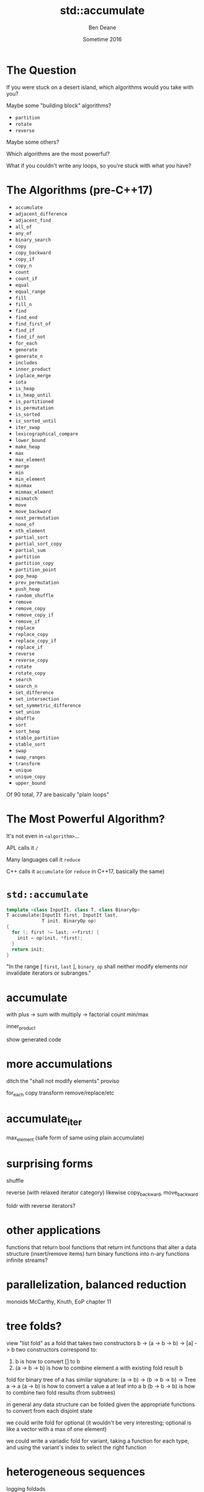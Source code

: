 #    -*- mode: org -*-
#+OPTIONS: reveal_center:t reveal_progress:t reveal_history:t reveal_control:nil
#+OPTIONS: reveal_mathjax:t reveal_rolling_links:nil reveal_keyboard:t reveal_overview:t num:nil
#+OPTIONS: reveal_width:1200 reveal_height:900
#+OPTIONS: toc:nil reveal_slide_number:"c/t"
#+REVEAL_MARGIN: 0.1
#+REVEAL_MIN_SCALE: 0.5
#+REVEAL_MAX_SCALE: 2.5
#+REVEAL_TRANS: none
#+REVEAL_THEME: night
#+REVEAL_HLEVEL: 1
#+REVEAL_EXTRA_CSS: ./presentation.css
#+REVEAL_ROOT: ../../presentations/reveal.js/

# (setq org-reveal-title-slide-template "<h1>%t</h1><h2>Exploring an Algorithmic Empire</h2><br/><h2>%a</h2><h3>%e / <a href=\"http://twitter.com/ben_deane\">@ben_deane</a></h3><h2>%d</h2>")

#+TITLE: std::accumulate
#+AUTHOR: Ben Deane
#+EMAIL: bdeane@blizzard.com
#+DATE: Sometime 2016

* The Question
If you were stuck on a desert island, which algorithms would you take with you?
#+ATTR_REVEAL: :frag appear
Maybe some "building block" algorithms?
#+ATTR_REVEAL: :frag (appear)
 - ~partition~
 - ~rotate~
 - ~reverse~
#+ATTR_REVEAL: :frag appear
Maybe some others?
#+ATTR_REVEAL: :frag appear
Which algorithms are the most powerful?
#+ATTR_REVEAL: :frag appear
What if you couldn't write any loops, so you're stuck with what you have?

* The Algorithms (pre-C++17)
#+REVEAL_HTML: <div id="columns"> <div id="fiveup">
#+ATTR_REVEAL: :frag (none none none none none highlight-red none none none none none none none highlight-red none none none none none none none none none none none none none none none none none none none none highlight-dimgrey none highlight-red highlight-red none none none none none none none none none none none none none highlight-red highlight-red none none none highlight-red highlight-red none highlight-red highlight-dimgrey none none none none none none none none none none none none none none none none none none none none none none none highlight-dimgrey none none none none highlight-red) :frag_idx (1 1 1 1 1 4 1 1 1 1 1 1 1 4 1 1 1 1 1 1 1 1 1 1 1 1 1 1 1 1 1 1 1 1 2 1 4 5 1 1 1 1 1 1 1 1 1 1 1 1 1 5 5 1 1 1 4 5 1 5 3 1 1 1 1 1 1 1 1 1 1 1 1 1 1 1 1 1 1 1 1 1 1 1 2 1 1 1 1 4)
 - ~accumulate~
 - ~adjacent_difference~
 - ~adjacent_find~
 - ~all_of~
 - ~any_of~
 - ~binary_search~
 - ~copy~
 - ~copy_backward~
 - ~copy_if~
 - ~copy_n~
 - ~count~
 - ~count_if~
 - ~equal~
 - ~equal_range~
 - ~fill~
 - ~fill_n~
 - ~find~
 - ~find_end~
 - ~find_first_of~
 - ~find_if~
 - ~find_if_not~
 - ~for_each~
 - ~generate~
 - ~generate_n~
 - ~includes~
 - ~inner_product~
 - ~inplace_merge~
 - ~iota~
 - ~is_heap~
 - ~is_heap_until~
 - ~is_partitioned~
 - ~is_permutation~
 - ~is_sorted~
 - ~is_sorted_until~
 - ~iter_swap~
 - ~lexicographical_compare~
 - ~lower_bound~
 - ~make_heap~
 - ~max~
 - ~max_element~
 - ~merge~
 - ~min~
 - ~min_element~
 - ~minmax~
 - ~minmax_element~
 - ~mismatch~
 - ~move~
 - ~move_backward~
 - ~next_permutation~
 - ~none_of~
 - ~nth_element~
 - ~partial_sort~
 - ~partial_sort_copy~
 - ~partial_sum~
 - ~partition~
 - ~partition_copy~
 - ~partition_point~
 - ~pop_heap~
 - ~prev_permutation~
 - ~push_heap~
 - ~random_shuffle~
 - ~remove~
 - ~remove_copy~
 - ~remove_copy_if~
 - ~remove_if~
 - ~replace~
 - ~replace_copy~
 - ~replace_copy_if~
 - ~replace_if~
 - ~reverse~
 - ~reverse_copy~
 - ~rotate~
 - ~rotate_copy~
 - ~search~
 - ~search_n~
 - ~set_difference~
 - ~set_intersection~
 - ~set_symmetric_difference~
 - ~set_union~
 - ~shuffle~
 - ~sort~
 - ~sort_heap~
 - ~stable_partition~
 - ~stable_sort~
 - ~swap~
 - ~swap_ranges~
 - ~transform~
 - ~unique~
 - ~unique_copy~
 - ~upper_bound~
#+REVEAL_HTML: </div></div>

#+ATTR_REVEAL: :frag appear
Of 90 total, 77 are basically "plain loops"

* The Most Powerful Algorithm?
#+ATTR_REVEAL: :frag appear
It's not even in ~<algorithm>~...
#+ATTR_REVEAL: :frag appear
APL calls it ~/~
#+ATTR_REVEAL: :frag appear
Many languages call it ~reduce~
#+ATTR_REVEAL: :frag appear
C++ calls it ~accumulate~ (or ~reduce~ in C++17, basically the same)

* ~std::accumulate~
#+REVEAL_HTML: <br/>
#+BEGIN_SRC cpp
template <class InputIt, class T, class BinaryOp>
T accumulate(InputIt first, InputIt last,
             T init, BinaryOp op)
{
  for (; first != last; ++first) {
    init = op(init, *first);
  }
  return init;
}
#+END_SRC
#+REVEAL_HTML: <br/>
"In the range [ ~first~, ~last~ ], ~binary_op~ shall neither modify elements nor invalidate iterators or subranges."

* accumulate
with plus -> sum
with multiply -> factorial
count
min/max

inner_product

show generated code

* more accumulations
ditch the "shall not modify elements" proviso

for_each
copy
transform
remove/replace/etc

* accumulate_iter
max_element
(safe form of same using plain accumulate)

* surprising forms
shuffle

reverse (with relaxed iterator category)
likewise copy_backward, move_backward

foldr with reverse iterators?

* other applications
functions that return bool
functions that return int
functions that alter a data structure (insert/remove items)
turn binary functions into n-ary functions
infinite streams?

* parallelization, balanced reduction
monoids
McCarthy, Knuth, EoP chapter 11

* tree folds?
view "list fold" as a fold that takes two constructors
b -> (a -> b -> b) -> [a] -> b
two constructors correspond to:
1. b is how to convert [] to b
2. (a -> b -> b) is how to combine element a with existing fold result b

fold for binary tree of a has similar signature:
(a -> b) -> (b -> b -> b) -> Tree a -> a
(a -> b) is how to convert a value a at leaf into a b
(b -> b -> b) is how to combine two fold results (from subtrees)

in general any data structure can be folded given the appropriate functions to
convert from each disjoint state

we could write fold for optional (it wouldn't be very interesting; optional is
like a vector with a max of one element)

we could write a variadic fold for variant, taking a function for each type, and
using the variant's index to select the right function

* heterogeneous sequences
logging
foldads

* binary search?

* unfolds
compare generate, generate_n
possible formulations
